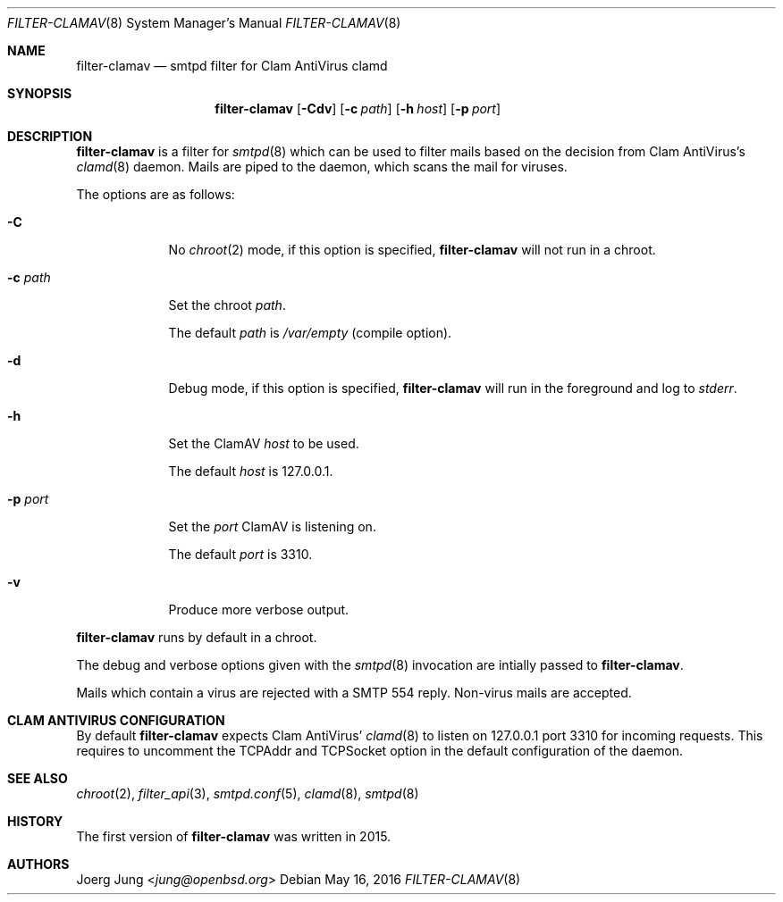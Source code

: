 .\"
.\" Copyright (c) 2015, 2016 Joerg Jung <jung@openbsd.org>
.\"
.\" Permission to use, copy, modify, and distribute this software for any
.\" purpose with or without fee is hereby granted, provided that the above
.\" copyright notice and this permission notice appear in all copies.
.\"
.\" THE SOFTWARE IS PROVIDED "AS IS" AND THE AUTHOR DISCLAIMS ALL WARRANTIES
.\" WITH REGARD TO THIS SOFTWARE INCLUDING ALL IMPLIED WARRANTIES OF
.\" MERCHANTABILITY AND FITNESS. IN NO EVENT SHALL THE AUTHOR BE LIABLE FOR
.\" ANY SPECIAL, DIRECT, INDIRECT, OR CONSEQUENTIAL DAMAGES OR ANY DAMAGES
.\" WHATSOEVER RESULTING FROM LOSS OF USE, DATA OR PROFITS, WHETHER IN AN
.\" ACTION OF CONTRACT, NEGLIGENCE OR OTHER TORTIOUS ACTION, ARISING OUT OF
.\" OR IN CONNECTION WITH THE USE OR PERFORMANCE OF THIS SOFTWARE.
.\"
.Dd $Mdocdate: May 16 2016 $
.Dt FILTER-CLAMAV 8
.Os
.Sh NAME
.Nm filter-clamav
.Nd smtpd filter for Clam AntiVirus clamd
.Sh SYNOPSIS
.Nm
.Op Fl Cdv
.Op Fl c Ar path
.Op Fl h Ar host
.Op Fl p Ar port
.Sh DESCRIPTION
.Nm
is a filter for
.Xr smtpd 8
which can be used to filter mails based on the decision from Clam AntiVirus's
.Xr clamd 8
daemon.
Mails are piped to the daemon, which scans the mail for viruses.
.Pp
The options are as follows:
.Bl -tag -width "-c path"
.It Fl C
No
.Xr chroot 2
mode, if this option is specified,
.Nm
will not run in a chroot.
.It Fl c Ar path
Set the chroot
.Ar path .
.Pp
The default
.Ar path
is
.Pa /var/empty
(compile option).
.It Fl d
Debug mode, if this option is specified,
.Nm
will run in the foreground and log to
.Em stderr .
.It Fl h
Set the ClamAV
.Ar host
to be used.
.Pp
The default
.Ar host
is 127.0.0.1.
.It Fl p Ar port
Set the
.Ar port
ClamAV is listening on.
.Pp
The default
.Ar port
is 3310.
.It Fl v
Produce more verbose output.
.El
.Pp
.Nm
runs by default in a chroot.
.Pp
The debug and verbose options given with the
.Xr smtpd 8
invocation are intially passed to
.Nm .
.Pp
Mails which contain a virus are rejected with a SMTP 554 reply.
Non-virus mails are accepted.
.\"Accepted messages are marked with a
.\".Dq X-Filter-ClamAV
.\"header.
.Sh CLAM ANTIVIRUS CONFIGURATION
By default
.Nm
expects Clam AntiVirus'
.Xr clamd 8
to listen on 127.0.0.1 port 3310 for incoming requests.
This requires to uncomment the TCPAddr and TCPSocket option in the default
configuration of the daemon.
.Sh SEE ALSO
.Xr chroot 2 ,
.Xr filter_api 3 ,
.Xr smtpd.conf 5 ,
.Xr clamd 8 ,
.Xr smtpd 8
.Sh HISTORY
The first version of
.Nm
was written in 2015.
.Sh AUTHORS
.An Joerg Jung Aq Mt jung@openbsd.org
